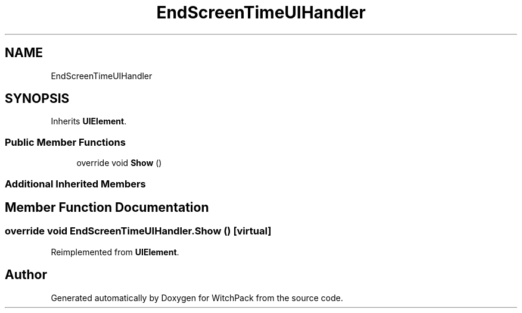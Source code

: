 .TH "EndScreenTimeUIHandler" 3 "Mon Jan 29 2024" "Version 0.096" "WitchPack" \" -*- nroff -*-
.ad l
.nh
.SH NAME
EndScreenTimeUIHandler
.SH SYNOPSIS
.br
.PP
.PP
Inherits \fBUIElement\fP\&.
.SS "Public Member Functions"

.in +1c
.ti -1c
.RI "override void \fBShow\fP ()"
.br
.in -1c
.SS "Additional Inherited Members"
.SH "Member Function Documentation"
.PP 
.SS "override void EndScreenTimeUIHandler\&.Show ()\fC [virtual]\fP"

.PP
Reimplemented from \fBUIElement\fP\&.

.SH "Author"
.PP 
Generated automatically by Doxygen for WitchPack from the source code\&.
